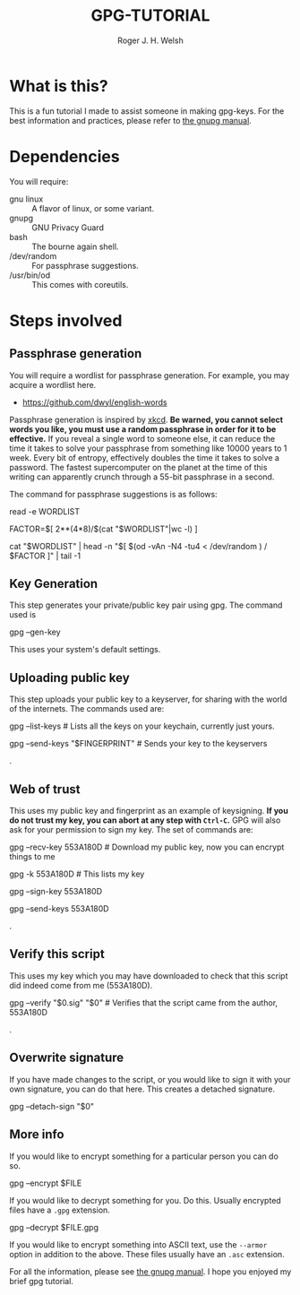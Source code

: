 #+TITLE: GPG-TUTORIAL
#+AUTHOR: Roger J. H. Welsh
#+EMAIL: rjhwelsh@gmail.com

* What is this?
This is a fun tutorial I made to assist someone in making gpg-keys.
For the best information and practices, please refer to [[https://www.gnupg.org/gph/en/manual.html][the gnupg manual]].

* Dependencies
You will require:
 - gnu linux :: A flavor of linux, or some variant.
 - gnupg :: GNU Privacy Guard
 - bash :: The bourne again shell.
 - /dev/random :: For passphrase suggestions.
 - /usr/bin/od :: This comes with coreutils.

* Steps involved
** Passphrase generation
 You will require a wordlist for passphrase generation.
 For example, you may acquire a wordlist here.
	- [[https://github.com/dwyl/english-words][https://github.com/dwyl/english-words]]

 Passphrase generation is inspired by [[https://xkcd.com/936/][xkcd]]. *Be warned, you cannot select words
 you like, you must use a random passphrase in order for it to be effective.* If
 you reveal a single word to someone else, it can reduce the time it takes to
 solve your passphrase from something like 10000 years to 1 week. Every bit of
 entropy, effectively doubles the time it takes to solve a password. The fastest
 supercomputer on the planet at the time of this writing can apparently crunch
 through a 55-bit passphrase in a second.

The command for passphrase suggestions is as follows:
#+BEGIN_EXAMPLE sh
# the WORDLIST file, this should be line delimited.
read -e WORDLIST

# The largest possible number that can be represented by 4 bytes, 2**(4*8)
# divided by
# The number of words in the wordlist, $(cat $WORDLIST |wc -l)
FACTOR=$[ 2**(4*8)/$(cat "$WORDLIST"|wc -l) ]

# Read 4 bytes of data from dev/random
# Convert into a number, n
# Select the first n lines from $WORDLIST
# Take the last line as the randomly chosen word
cat "$WORDLIST" | head -n "$[ $(od -vAn -N4 -tu4 < /dev/random ) / $FACTOR ]" | tail -1

# Not too much entropy is required for this, far more is required for your gnupg private key. 32-bit for each word vs 2048-bit for default key.
# 5 words would give you 180-bits of password entropy, provided that the wordlist used 2**32 different words.
# Largest wordlist I have found is approximately 470k words, (2**18, 18-bits approx.), this would give you about 90-bits of entropy for 5 words.
#+END_EXAMPLE

** Key Generation
 This step generates your private/public key pair using gpg. The command used is
 #+BEGIN_EXAMPLE sh
gpg --gen-key
 #+END_EXAMPLE
This uses your system's default settings.
** Uploading public key
 This step uploads your public key to a keyserver, for sharing with the world of
 the internets. The commands used are:
#+BEGIN_EXAMPLE sh
gpg --list-keys # Lists all the keys on your keychain, currently just yours.
# The last 8 chars of your fingerprint form your shorthand crypto-signature.
gpg --send-keys "$FINGERPRINT" # Sends your key to the keyservers
#+END_EXAMPLE
.
** Web of trust
 This uses my public key and fingerprint as an example of keysigning.
 *If you do not trust my key, you can abort at any step with =Ctrl-C=.*
 GPG will also ask for your permission to sign my key.
 The set of commands are:
#+BEGIN_EXAMPLE sh
gpg --recv-key 553A180D # Download my public key, now you can encrypt things to me
# Verify that my fingerprint matches 2FCB9E31EA77CDECA3AE5DD7D54CC777553A180D
gpg -k 553A180D # This lists my key
# If you trust that this is indeed me, you can sign my key
# If you don't trust me, don't sign my key. Ctrl-C to abort.
# Or select N and quit to abort
gpg --sign-key 553A180D
# After signing my key, you can upload it back to the keyserver
# along with your signature.
gpg --send-keys 553A180D
#+END_EXAMPLE
.
** Verify this script
This uses my key which you may have downloaded to check that this script did
indeed come from me (553A180D).
#+BEGIN_EXAMPLE sh
gpg --verify "$0.sig" "$0" # Verifies that the script came from the author, 553A180D
#+END_EXAMPLE
.
** Overwrite signature
If you have made changes to the script, or you would like to sign it with your
own signature, you can do that here. This creates a detached signature.
#+BEGIN_EXAMPLE sh
gpg --detach-sign "$0"
#+END_EXAMPLE
** More info
If you would like to encrypt something for a particular person you can
do so.
#+BEGIN_EXAMPLE sh
gpg --encrypt $FILE
#+END_EXAMPLE
If you would like to decrypt something for you. Do this.
Usually encrypted files have a =.gpg= extension.
#+BEGIN_EXAMPLE sh
gpg --decrypt $FILE.gpg
#+END_EXAMPLE
If you would like to encrypt something into ASCII text, use the =--armor=
option in addition to the above. These files usually have an =.asc= extension.

For all the information, please see [[https://www.gnupg.org/gph/en/manual.html][the gnupg manual]].
I hope you enjoyed my brief gpg tutorial.
